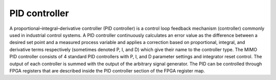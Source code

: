 **************
PID controller
**************

A proportional–integral–derivative controller (PID controller) is a control loop feedback
mechanism (controller) commonly used in industrial control systems. A PID controller
continuously calculates an error value as the difference between a desired set point and
a measured process variable and applies a correction based on proportional, integral,
and derivative terms respectively (sometimes denoted P, I, and D) which give their
name to the controller type. The MIMO PID controller consists of 4 standard PID
controllers with P, I, and D parameter settings and integrator reset control. The output of
each controller is summed with the output of the arbitrary signal generator. The PID can
be controlled through FPGA registers that are described inside the PID controller
section of the FPGA register map.